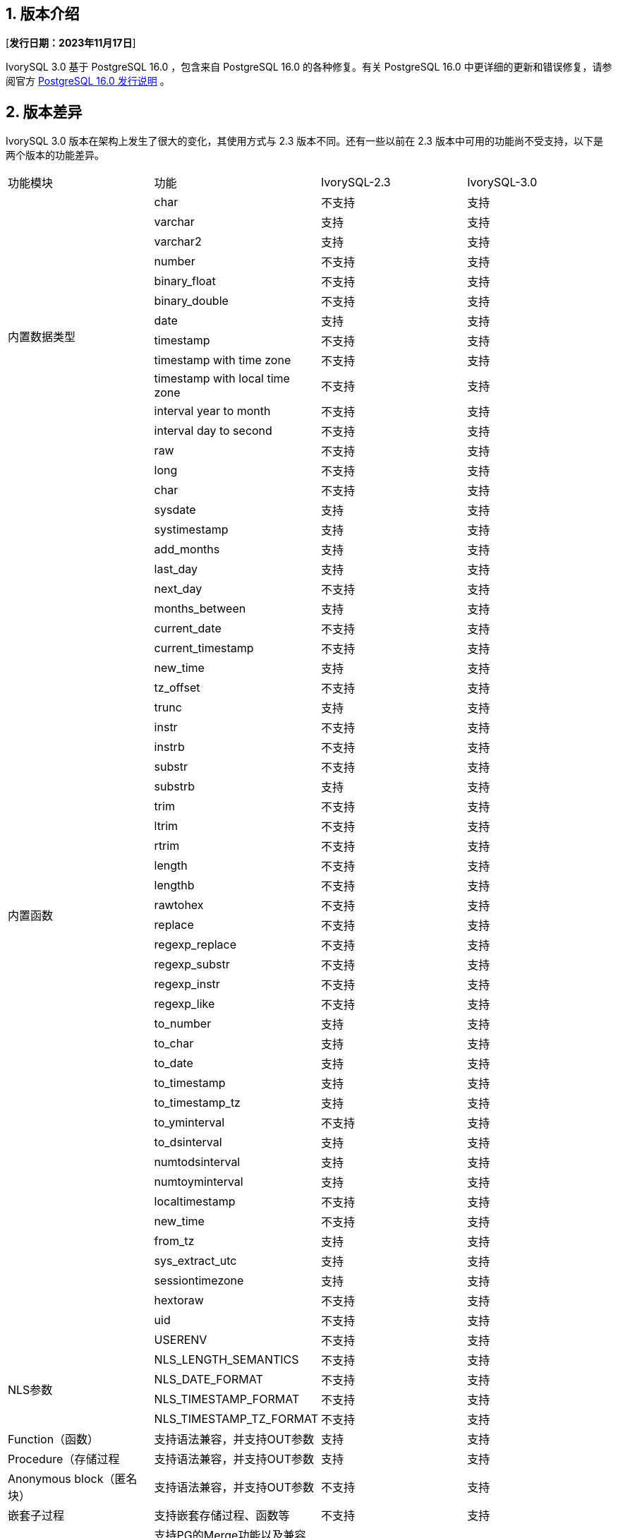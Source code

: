 :sectnums:
:sectnumlevels: 5


== 版本介绍

[**发行日期：2023年11月17日**]

IvorySQL 3.0 基于 PostgreSQL 16.0 ，包含来自 PostgreSQL 16.0 的各种修复。有关 PostgreSQL 16.0 中更详细的更新和错误修复，请参阅官方 https://www.postgresql.org/docs/release/16.0/[PostgreSQL 16.0 发行说明] 。


== 版本差异
IvorySQL 3.0 版本在架构上发生了很大的变化，其使用方式与 2.3 版本不同。还有一些以前在 2.3 版本中可用的功能尚不受支持，以下是两个版本的功能差异。

|====
| 功能模块 | 功能|IvorySQL-2.3|IvorySQL-3.0
.14+|内置数据类型|char|不支持|支持
|varchar|支持|支持
|varchar2|支持|支持
|number|不支持|支持
|binary_float|不支持|支持
|binary_double|不支持|支持
|date|支持|支持
|timestamp|不支持|支持
|timestamp with time zone|不支持|支持
|timestamp with local time zone|不支持|支持
|interval year to month|不支持|支持
|interval day to second|不支持|支持
|raw|不支持|支持
|long|不支持|支持
.44+|内置函数|char|不支持|支持
|sysdate|支持|支持
|systimestamp|支持|支持
|add_months|支持|支持
|last_day|支持|支持
|next_day| 不支持|支持
|months_between|支持         | 支持
|current_date                            | 不支持       | 支持
|current_timestamp                       | 不支持       | 支持 
|new_time                                | 支持         | 支持 
|tz_offset                               | 不支持       | 支持 
|trunc                                   | 支持         | 支持 
|instr                                   | 不支持       | 支持
|instrb                                  | 不支持       | 支持 
|substr                                  | 不支持       | 支持
|substrb                                 | 支持         | 支持
|trim                                    | 不支持       | 支持 
|ltrim                                   | 不支持       | 支持 
|rtrim                                   | 不支持       | 支持 
|length                                  | 不支持       | 支持
|lengthb                                 | 不支持       | 支持 
|rawtohex                                | 不支持       | 支持 
|replace                                 | 不支持       | 支持
|regexp_replace                          | 不支持       | 支持 
|regexp_substr                           | 不支持       | 支持
|regexp_instr                            | 不支持       | 支持 
|regexp_like                             | 不支持       | 支持
|to_number                               | 支持         | 支持  
|to_char                                 | 支持         | 支持 
|to_date                                 | 支持         | 支持 
|to_timestamp                            | 支持         | 支持 
|to_timestamp_tz                         | 支持         | 支持 
|to_yminterval                           | 不支持       | 支持 
|to_dsinterval                           | 支持         | 支持  
|numtodsinterval                         | 支持         | 支持  
|numtoyminterval                         | 支持         | 支持 
|localtimestamp                          | 不支持       | 支持   
|new_time                                | 不支持       | 支持 
|from_tz                                 | 支持         | 支持  
|sys_extract_utc                         | 支持         | 支持 
|sessiontimezone                         | 支持         | 支持
|hextoraw                                | 不支持       | 支持
|uid                                     | 不支持       | 支持
|USERENV                                 | 不支持       | 支持 
.4+|NLS参数|NLS_LENGTH_SEMANTICS|不支持|支持
|NLS_DATE_FORMAT|不支持|支持
|NLS_TIMESTAMP_FORMAT|不支持|支持
|NLS_TIMESTAMP_TZ_FORMAT|不支持|支持
|Function（函数）|支持语法兼容，并支持OUT参数|支持         | 支持
|Procedure（存储过程|支持语法兼容，并支持OUT参数|支持         | 支持
|Anonymous block（匿名块）|支持语法兼容，并支持OUT参数|不支持         | 支持
|嵌套子过程|支持嵌套存储过程、函数等|不支持         | 支持
|Merge|支持PG的Merge功能以及兼容Oralce语法的Merge功能|不支持         | 支持
|q`|支持兼容的转义符|支持         | 支持
|关键字处理|支持数据库中关键字的处理|不支持         | 支持
.5+|对象大小写转换|全部大写加双引号转换为小写|不支持         | 支持
|全部小写加双引号转换为大写|不支持         | 支持
|大小写混合加双引号保持不变|不支持         | 支持
|不加双引号(默认)全部转为小写|不支持         | 支持
|Search Path|支持兼容模式下，默认搜索为sys模式，再搜索pg_catalog模式|不支持         | 支持
|空串|支持Oracle兼容将空串转为NULL|不支持         | 支持
|词法解析器分离|3.0框架的一部分|不支持         | 支持
|包||支持|不支持
|全局唯一索引||支持         | 支持
|GUC切换oracle或pg||支持         | 支持
|层级查询||支持         | 不支持
|NANVL ||支持         | 不支持
|GREATEST||支持         | 不支持
|LEAST||支持         | 不支持
|ADD_DAYS_TO_TIMESTAMP||支持         | 不支持
|DAYS_BETWEEN ||支持        | 不支持
|DAYS_BETWEEN_TMTZ ||支持         | 不支持
|DBTIMEZONE||支持         | 不支持
|TO_MULTI_BYTE||支持         | 不支持
|TO_SINGLE_BYTE||支持         | 不支持
|INTERVAL_TO_SECONDS||支持         |不支持
|HEX_TO_DECIMAL||支持        | 不支持
|TO_BINARY_DOUBLE||支持        | 不支持
|TO_BINARY_FLOAT||支持         | 不支持
|BIN_TO_NUM||支持         | 不支持
|====

== 已知问题

* 暂无

== 增强功能

=== IvorySQL 框架


* 添加双Parser支持不同的数据库parser https://github.com/IvorySQL/IvorySQL/issues/208[问题细节]
* 添加双端口支持不同的数据库端口号  https://github.com/IvorySQL/IvorySQL/issues/200[问题细节]
* 添加 initdb -m，支持postgres模式或 Oracle模式  https://github.com/IvorySQL/IvorySQL/issues/212[问题细节]


=== SQL兼容

* 兼容oracle merge command https://github.com/IvorySQL/IvorySQL/issues/262[问题细节]
* 兼容oracle q转义 https://github.com/IvorySQL/IvorySQL/issues/293[问题细节]
* 兼容oracle like https://github.com/IvorySQL/IvorySQL/issues/291[问题细节]

=== PL/SQL兼容

* 解决PL/SQL 创建函数/存储过程存在问题  https://github.com/IvorySQL/IvorySQL/issues/477[问题细节]
* 兼容Oracle匿名块  https://github.com/IvorySQL/IvorySQL/issues/304[问题细节]
* 在 SQL parser中创建函数或过程支持嵌套子过程  https://github.com/IvorySQL/IvorySQL/issues/312[问题细节]
* 嵌套的子进程和函数 is/as 不需要声明  https://github.com/IvorySQL/IvorySQL/issues/303[问题细节]

=== 其它
* 在action中增加meson编译  https://github.com/IvorySQL/IvorySQL/issues/512[问题细节]
* 支持meson编译 https://github.com/IvorySQL/IvorySQL/issues/325[问题细节]
* 添加兼容的测试用例 https://github.com/IvorySQL/IvorySQL/issues/479[问题细节]
* 添加contrib回归  https://github.com/IvorySQL/IvorySQL/issues/452[问题细节]
* 兼容btree_gist索引 https://github.com/IvorySQL/IvorySQL/issues/354[问题细节]
* 兼容btree_gin索引  https://github.com/IvorySQL/IvorySQL/issues/353[问题细节]
* 添加Oracle数据类型 GIN索引操作  https://github.com/IvorySQL/IvorySQL/issues/347[问题细节]
* 添加Oracle数据类型 Gist索引操作   https://github.com/IvorySQL/IvorySQL/issues/341[问题细节]
* 兼容Oracle内置数据类型与内置函数  https://github.com/IvorySQL/IvorySQL/issues/239[问题细节]
* 添加plisql扩展  https://github.com/IvorySQL/IvorySQL/issues/211[问题细节]

> 说明：关于新增功能更多介绍请参考本文档中心功能列表


== 问题修复

* 使用meson编译后，initdb执行失败  https://github.com/IvorySQL/IvorySQL/issues/520[问题细节]
* 字符类型 null 值的运算符结果不正确  https://github.com/IvorySQL/IvorySQL/issues/499[问题细节]
* 还原备份时出错  https://github.com/IvorySQL/IvorySQL/issues/483[问题细节]
* ivorysql_ora部分测试用例失败  https://github.com/IvorySQL/IvorySQL/issues/461[问题细节]
* nls参数指定ff精度与表指定精度的三种关系下，对超出长度的数据处理不一致  https://github.com/IvorySQL/IvorySQL/issues/436[问题细节]
* 日期格式中的DD HH.MI,SS AM中数据出现特殊符号后的数据处理与Oracle不一致  https://github.com/IvorySQL/IvorySQL/issues/435[问题细节]
* 对日期格式，各部分 位数校验均存在问题  https://github.com/IvorySQL/IvorySQL/issues/434[问题细节]
* NLS相关参数校验问题  https://github.com/IvorySQL/IvorySQL/issues/433[问题细节]
* 解决NLS参数设置为12小时制，默认完成AM/PM关键字的规则与Oracle不一致问题  https://github.com/IvorySQL/IvorySQL/issues/405[问题细节]
* 带默认值创建的函数/存储过程xx_arguments视图中DEFAULTED字段值为N 问题  https://github.com/IvorySQL/IvorySQL/issues/379[问题细节]
* 无权限的函数/存储过程 可以被all_procedures/all_arguments/all_source视图查看  https://github.com/IvorySQL/IvorySQL/issues/378[问题细节]
* 当自增列类型为numer类型，且指定了精度时，by default on null插入null值时，不是插入的具体序列值，而是插入的null值  https://github.com/IvorySQL/IvorySQL/issues/386[问题细节]


== 源代码

IvorySQL主要包含2个代码仓库，数据库IvorySQL代码仓、IvorySQL网站仓：

* IvorySQL代码仓： https://github.com/IvorySQL/IvorySQL[https://github.com/IvorySQL/IvorySQL]
* IvorySQL网站仓： https://github.com/IvorySQL/Ivory-www[https://github.com/IvorySQL/Ivory-www]

== 贡献人员
以下个人作为补丁作者、提交者、审阅者、测试者或问题报告者为本版本做出了贡献。

- IvorySQL Pro开发及测试团队
- 谭洋
- 王杰
- 穆帅楠
- 张洪源
- Cary Huang
- Grant Zhou
- David Zhang
- 王守波
- 任娇
- 刘政
- 肖哲凯
- 金华建
- 王丽
- 宋金周
- Leo X.M. Zeng
- 严少安
- M.Imran Zaheer
- Yunhe Xu
- 王皓 
- 董小姐 
- 韩伟博

